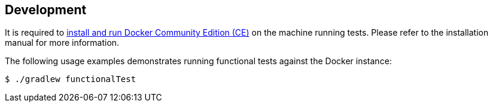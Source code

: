 == Development

It is required to https://docs.docker.com/install/[install and run Docker Community Edition (CE)] on the machine running tests. Please refer to the installation manual for more information.

The following usage examples demonstrates running functional tests against the Docker instance:

[source,shell]
----
$ ./gradlew functionalTest
----